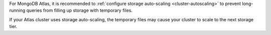 For MongoDB Atlas, it is recommended to
:ref:`configure storage auto-scaling <cluster-autoscaling>` to prevent 
long-running queries from filling up storage with temporary files.

If your Atlas cluster uses storage auto-scaling, the temporary files 
may cause your cluster to scale to the next storage tier.